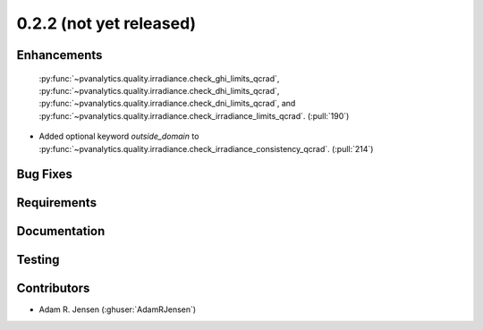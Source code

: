 .. _whatsnew_022:

0.2.2 (not yet released)
------------------------


Enhancements
~~~~~~~~~~~~
  :py:func:`~pvanalytics.quality.irradiance.check_ghi_limits_qcrad`,
  :py:func:`~pvanalytics.quality.irradiance.check_dhi_limits_qcrad`,
  :py:func:`~pvanalytics.quality.irradiance.check_dni_limits_qcrad`, and
  :py:func:`~pvanalytics.quality.irradiance.check_irradiance_limits_qcrad`.
  (:pull:`190`)
* Added optional keyword `outside_domain` to
  :py:func:`~pvanalytics.quality.irradiance.check_irradiance_consistency_qcrad`.
  (:pull:`214`)

Bug Fixes
~~~~~~~~~


Requirements
~~~~~~~~~~~~


Documentation
~~~~~~~~~~~~~


Testing
~~~~~~~


Contributors
~~~~~~~~~~~~
* Adam R. Jensen (:ghuser:`AdamRJensen`)

